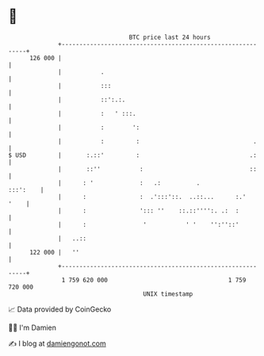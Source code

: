 * 👋

#+begin_example
                                     BTC price last 24 hours                    
                 +------------------------------------------------------------+ 
         126 000 |                                                            | 
                 |           .                                                | 
                 |           :::                                              | 
                 |           ::':.:.                                          | 
                 |           :   ' :::.                                       | 
                 |           :        ':                                      | 
                 |           :         :                                .     | 
   $ USD         |       :.::'         :                               .:     | 
                 |       ::''           :                              ::     | 
                 |      : '             :   .:          .            :::':    | 
                 |      :               :  .':::'::.  ..::...      :.'   '    | 
                 |      :               '::: ''    ::.::'''':. .:  :          | 
                 |      :                '           ' '    '':''::'          | 
                 |   ..::                                                     | 
         122 000 |   ''                                                       | 
                 +------------------------------------------------------------+ 
                  1 759 620 000                                  1 759 720 000  
                                         UNIX timestamp                         
#+end_example
📈 Data provided by CoinGecko

🧑‍💻 I'm Damien

✍️ I blog at [[https://www.damiengonot.com][damiengonot.com]]
